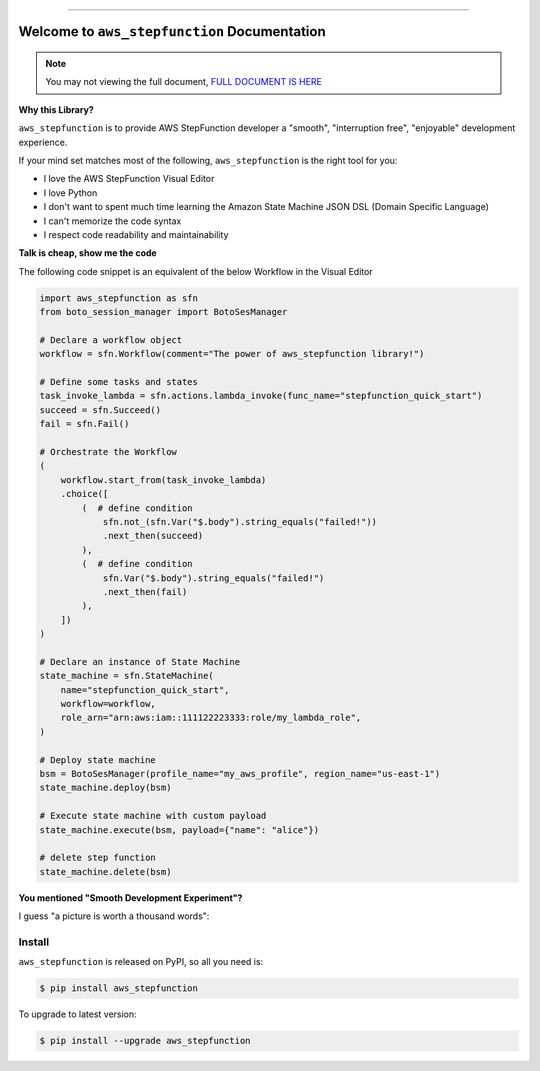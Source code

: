 
.. image:: https://readthedocs.org/projects/aws_stepfunction/badge/?version=latest
    :target: https://aws_stepfunction.readthedocs.io/index.html
    :alt: Documentation Status

.. image:: https://github.com/MacHu-GWU/aws_stepfunction-project/workflows/CI/badge.svg
    :target: https://github.com/MacHu-GWU/aws_stepfunction-project/actions?query=workflow:CI

.. image:: https://codecov.io/gh/MacHu-GWU/aws_stepfunction-project/branch/main/graph/badge.svg
    :target: https://codecov.io/gh/MacHu-GWU/aws_stepfunction-project

.. image:: https://img.shields.io/pypi/v/aws_stepfunction.svg
    :target: https://pypi.python.org/pypi/aws_stepfunction

.. image:: https://img.shields.io/pypi/l/aws_stepfunction.svg
    :target: https://pypi.python.org/pypi/aws_stepfunction

.. image:: https://img.shields.io/pypi/pyversions/aws_stepfunction.svg
    :target: https://pypi.python.org/pypi/aws_stepfunction

.. image:: https://img.shields.io/badge/STAR_Me_on_GitHub!--None.svg?style=social
    :target: https://github.com/MacHu-GWU/aws_stepfunction-project

------


.. image:: https://img.shields.io/badge/Link-Document-red.svg
    :target: https://aws_stepfunction.readthedocs.io/index.html

.. image:: https://img.shields.io/badge/Link-API-blue.svg
    :target: https://aws_stepfunction.readthedocs.io/py-modindex.html

.. image:: https://img.shields.io/badge/Link-Source_Code-blue.svg
    :target: https://aws_stepfunction.readthedocs.io/py-modindex.html

.. image:: https://img.shields.io/badge/Link-Install-blue.svg
    :target: `install`_

.. image:: https://img.shields.io/badge/Link-GitHub-blue.svg
    :target: https://github.com/MacHu-GWU/aws_stepfunction-project

.. image:: https://img.shields.io/badge/Link-Submit_Issue-blue.svg
    :target: https://github.com/MacHu-GWU/aws_stepfunction-project/issues

.. image:: https://img.shields.io/badge/Link-Request_Feature-blue.svg
    :target: https://github.com/MacHu-GWU/aws_stepfunction-project/issues

.. image:: https://img.shields.io/badge/Link-Download-blue.svg
    :target: https://pypi.org/pypi/aws_stepfunction#files


Welcome to ``aws_stepfunction`` Documentation
==============================================================================
.. note::

    You may not viewing the full document, `FULL DOCUMENT IS HERE <https://aws-stepfunction.readthedocs.io/index.html>`_

**Why this Library?**

``aws_stepfunction`` is to provide AWS StepFunction developer a "smooth", "interruption free", "enjoyable" development experience.

If your mind set matches most of the following, ``aws_stepfunction`` is the right tool for you:

- I love the AWS StepFunction Visual Editor
- I love Python
- I don't want to spent much time learning the Amazon State Machine JSON DSL (Domain Specific Language)
- I can't memorize the code syntax
- I respect code readability and maintainability

**Talk is cheap, show me the code**

The following code snippet is an equivalent of the below Workflow in the Visual Editor

.. code-block:: python

    import aws_stepfunction as sfn
    from boto_session_manager import BotoSesManager

    # Declare a workflow object
    workflow = sfn.Workflow(comment="The power of aws_stepfunction library!")

    # Define some tasks and states
    task_invoke_lambda = sfn.actions.lambda_invoke(func_name="stepfunction_quick_start")
    succeed = sfn.Succeed()
    fail = sfn.Fail()

    # Orchestrate the Workflow
    (
        workflow.start_from(task_invoke_lambda)
        .choice([
            (  # define condition
                sfn.not_(sfn.Var("$.body").string_equals("failed!"))
                .next_then(succeed)
            ),
            (  # define condition
                sfn.Var("$.body").string_equals("failed!")
                .next_then(fail)
            ),
        ])
    )

    # Declare an instance of State Machine
    state_machine = sfn.StateMachine(
        name="stepfunction_quick_start",
        workflow=workflow,
        role_arn="arn:aws:iam::111122223333:role/my_lambda_role",
    )

    # Deploy state machine
    bsm = BotoSesManager(profile_name="my_aws_profile", region_name="us-east-1")
    state_machine.deploy(bsm)

    # Execute state machine with custom payload
    state_machine.execute(bsm, payload={"name": "alice"})

    # delete step function
    state_machine.delete(bsm)

.. image:: https://user-images.githubusercontent.com/6800411/183264808-ecf1c7bc-0c9a-40fd-a42d-ea06e472c9ec.png
    :width: 800

**You mentioned "Smooth Development Experiment"?**

I guess "a picture is worth a thousand words":

.. image:: https://user-images.githubusercontent.com/6800411/183265612-d93e09bf-4787-4b0f-beb6-ef52c97687ee.png
    :width: 600

.. image:: https://user-images.githubusercontent.com/6800411/183265613-f8c515b4-1d59-4537-bedb-1e3b606a3ddd.png
    :width: 600

.. image:: https://user-images.githubusercontent.com/6800411/183265614-411f20c3-80dc-442f-afe8-04996bfe7fd3.png
    :width: 600

.. image:: https://user-images.githubusercontent.com/6800411/183265615-c63c2797-6768-464c-98ee-b88763c6de40.png
    :width: 600


.. _install:

Install
------------------------------------------------------------------------------

``aws_stepfunction`` is released on PyPI, so all you need is:

.. code-block:: console

    $ pip install aws_stepfunction

To upgrade to latest version:

.. code-block:: console

    $ pip install --upgrade aws_stepfunction
